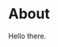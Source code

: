 #+hugo_base_dir: .
#+hugo_section: blog

* About
:PROPERTIES:
:EXPORT_HUGO_SECTION: /
:END:
Hello there.
